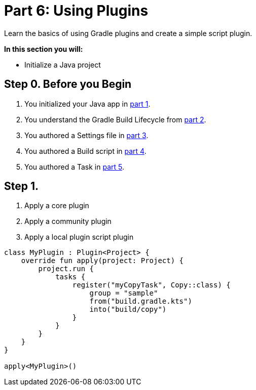 // Copyright (C) 2023 Gradle, Inc.
//
// Licensed under the Creative Commons Attribution-Noncommercial-ShareAlike 4.0 International License.;
// you may not use this file except in compliance with the License.
// You may obtain a copy of the License at
//
//      https://creativecommons.org/licenses/by-nc-sa/4.0/
//
// Unless required by applicable law or agreed to in writing, software
// distributed under the License is distributed on an "AS IS" BASIS,
// WITHOUT WARRANTIES OR CONDITIONS OF ANY KIND, either express or implied.
// See the License for the specific language governing permissions and
// limitations under the License.

[[partr6_using_plugins]]
= Part 6: Using Plugins

Learn the basics of using Gradle plugins and create a simple script plugin.

****
**In this section you will:**

- Initialize a Java project
****

[[part6_begin]]
== Step 0. Before you Begin

1. You initialized your Java app in <<partr1_gradle_init.adoc#part1_begin,part 1>>.
2. You understand the Gradle Build Lifecycle from <<partr2_build_lifecycle.adoc#part2_begin,part 2>>.
3. You authored a Settings file in <<partr3_settings_file.adoc#part3_begin,part 3>>.
4. You authored a Build script in <<partr4_build_scripts.adoc#part4_begin,part 4>>.
5. You authored a Task in <<partr5_registering_tasks.adoc#part5_begin,part 5>>.

== Step 1.

1. Apply a core plugin

2. Apply a community plugin

3. Apply a local plugin
script plugin
[source, build.gradle.kts]
----
class MyPlugin : Plugin<Project> {
    override fun apply(project: Project) {
        project.run {
            tasks {
                register("myCopyTask", Copy::class) {
                    group = "sample"
                    from("build.gradle.kts")
                    into("build/copy")
                }
            }
        }
    }
}

apply<MyPlugin>()
----
